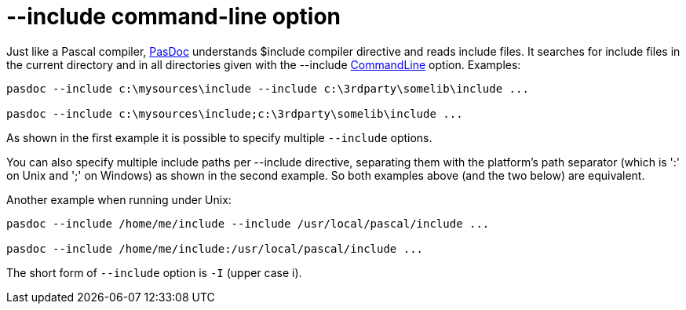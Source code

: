:doctitle: --include command-line option

Just like a Pascal compiler, link:index[PasDoc] understands $include
compiler directive and reads include files. It searches for include
files in the current directory and in all directories given with the
--include link:CommandLine[CommandLine] option. Examples:

----
pasdoc --include c:\mysources\include --include c:\3rdparty\somelib\include ...

pasdoc --include c:\mysources\include;c:\3rdparty\somelib\include ...
----

As shown in the first example it is possible to specify multiple `--include` options.

You can also specify multiple include paths per --include directive,
separating them with the platform's path separator (which is ':' on Unix
and ';' on Windows) as shown in the second example. So both examples
above (and the two below) are equivalent.

Another example when running under Unix:

----
pasdoc --include /home/me/include --include /usr/local/pascal/include ...

pasdoc --include /home/me/include:/usr/local/pascal/include ...
----

The short form of `--include` option is `-I` (upper case i).
